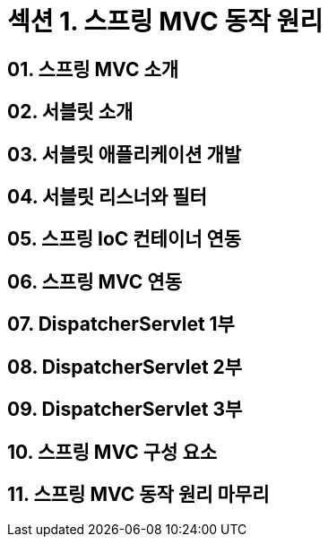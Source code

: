 = 섹션 1. 스프링 MVC 동작 원리

== 01. 스프링 MVC 소개
== 02. 서블릿 소개
== 03. 서블릿 애플리케이션 개발
== 04. 서블릿 리스너와 필터
== 05. 스프링 IoC 컨테이너 연동
== 06. 스프링 MVC 연동
== 07. DispatcherServlet 1부
== 08. DispatcherServlet 2부
== 09. DispatcherServlet 3부
== 10. 스프링 MVC 구성 요소
== 11. 스프링 MVC 동작 원리 마무리
